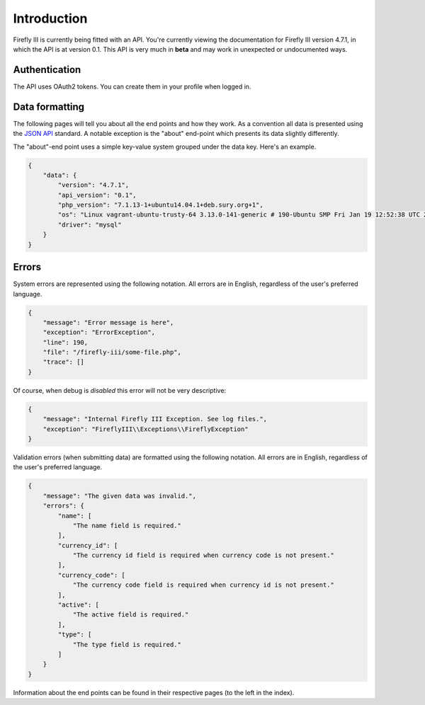 .. _api_introduction:

============
Introduction
============

Firefly III is currently being fitted with an API. You're currently viewing the documentation for Firefly III version 4.7.1, in which the API is at version 0.1. This API is very much in **beta** and may work in unexpected or undocumented ways.

Authentication
--------------

The API uses OAuth2 tokens. You can create them in your profile when logged in.

Data formatting
---------------
The following pages will tell you about all the end points and how they work. As a convention all data is presented using the `JSON API <http://jsonapi.org/>`_ standard. A notable exception is the "about" end-point which presents its data slightly differently.

The "about"-end point uses a simple key-value system grouped under the data key. Here's an example.


.. code-block:: json
   
   {
       "data": {
           "version": "4.7.1",
           "api_version": "0.1",
           "php_version": "7.1.13-1+ubuntu14.04.1+deb.sury.org+1",
           "os": "Linux vagrant-ubuntu-trusty-64 3.13.0-141-generic # 190-Ubuntu SMP Fri Jan 19 12:52:38 UTC 2018 x86_64",
           "driver": "mysql"
       }
   }

Errors
------

System errors are represented using the following notation. All errors are in English, regardless of the user's preferred language.

.. code-block:: json
   
   {
       "message": "Error message is here",
       "exception": "ErrorException",
       "line": 190,
       "file": "/firefly-iii/some-file.php",
       "trace": []
   }


Of course, when debug is *disabled* this error will not be very descriptive:

.. code-block:: json
   
   {
       "message": "Internal Firefly III Exception. See log files.",
       "exception": "FireflyIII\\Exceptions\\FireflyException"
   }


Validation errors (when submitting data) are formatted using the following notation. All errors are in English, regardless of the user's preferred language.

.. code-block:: json
   
   {
       "message": "The given data was invalid.",
       "errors": {
           "name": [
               "The name field is required."
           ],
           "currency_id": [
               "The currency id field is required when currency code is not present."
           ],
           "currency_code": [
               "The currency code field is required when currency id is not present."
           ],
           "active": [
               "The active field is required."
           ],
           "type": [
               "The type field is required."
           ]
       }
   }


Information about the end points can be found in their respective pages (to the left in the index).
